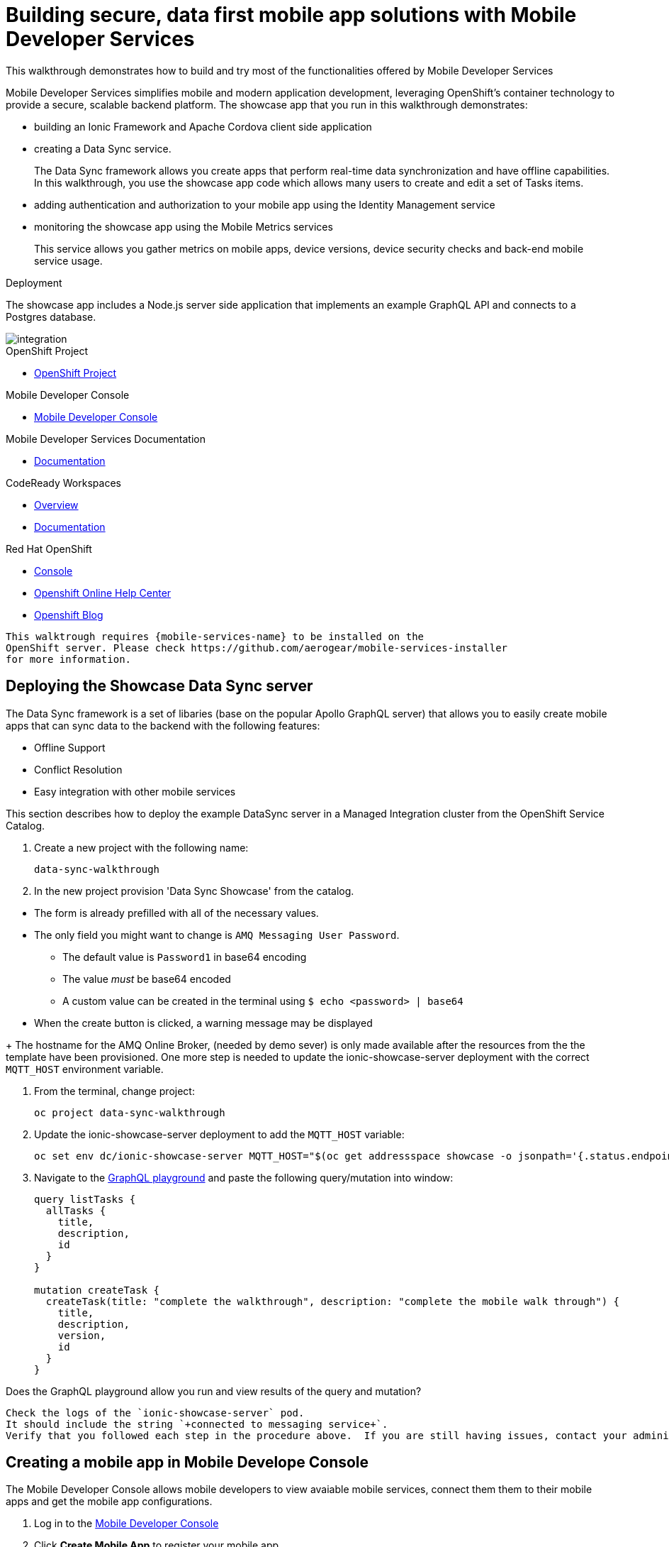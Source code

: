 :showcase-app-link: https://github.com/aerogear/ionic-showcase
:integreatly-name: Managed Integration
:mobile-services-name: Mobile Developer Services

= Building secure, data first mobile app solutions with Mobile Developer Services 

This walkthrough demonstrates how to build and try most of the functionalities offered by {mobile-services-name} 

{mobile-services-name} simplifies mobile and modern application development, leveraging OpenShift's container technology to provide a secure, scalable backend platform. 
The showcase app that you run in this walkthrough demonstrates:

* building an Ionic Framework and Apache Cordova client side application

* creating a Data Sync service. 
+
The Data Sync framework allows you create apps that perform real-time data synchronization and have offline capabilities.
In this walkthrough, you use the showcase app code which allows many users to create and edit a set of Tasks items.

* adding authentication and authorization to your mobile app using the Identity Management service

* monitoring the showcase app using the Mobile Metrics services
+
This service allows you gather metrics on mobile apps, device versions, device security checks and back-end mobile service usage.

.Deployment

The showcase app includes a Node.js server side application that implements an example GraphQL API and connects to a Postgres database.

image::images/artifacts.png[integration, role="integr8ly-img-responsive"]

[type=walkthroughResource, serviceName=openshift]
.OpenShift Project
****
* link:{openshift-host}/console/project/{walkthrough-namespace}/overview[OpenShift Project, window="_blank"]
****

[type=walkthroughResource]
.Mobile Developer Console
****
* link:{route-mdc-server-host}[Mobile Developer Console, window="_blank"]
****

[type=walkthroughResource]
.Mobile Developer Services Documentation
****
* link:https://access.redhat.com/documentation/en-us/red_hat_mobile_developer_services/1[Documentation, window="_blank"]
****

[type=walkthroughResource,serviceName=codeready]
.CodeReady Workspaces
****
* link:https://developers.redhat.com/products/codeready-workspaces/overview/[Overview, window="_blank"]
* link:https://access.redhat.com/documentation/en-us/red_hat_codeready_workspaces_for_openshift/1.0.0/[Documentation, window="_blank"]
****

[type=walkthroughResource,serviceName=openshift]
.Red Hat OpenShift
****
* link:{openshift-host}/console[Console, window="_blank"]
* link:https://help.openshift.com/[Openshift Online Help Center, window="_blank"]
* link:https://blog.openshift.com/[Openshift Blog, window="_blank"]
****

----
This walktrough requires {mobile-services-name} to be installed on the 
OpenShift server. Please check https://github.com/aerogear/mobile-services-installer
for more information.
----

[time=20]
== Deploying the Showcase Data Sync server

The Data Sync framework is a set of libaries (base on the popular Apollo GraphQL server) that allows you to easily create mobile apps that can sync data to the backend with the following features:

* Offline Support
* Conflict Resolution
* Easy integration with other mobile services

This section describes how to deploy the example DataSync server in a {integreatly-name} cluster from the OpenShift Service Catalog.


. Create a new project with the following name:
+
----
data-sync-walkthrough
----
. In the new project provision  'Data Sync Showcase' from the catalog.
[NOTE]
====
* The form is already prefilled with all of the necessary values.
* The only field you might want to change is
`+AMQ Messaging User Password+`.
** The default value is `+Password1+` in base64 encoding
** The value _must_ be base64 encoded
** A custom value can be created in the terminal using
`+$ echo <password> | base64+`
* When the create button is clicked, a warning message may be displayed
====
+
The hostname for the AMQ Online Broker, (needed by demo sever) is only made available after the resources from the the template have been provisioned. One more step is needed to update the ionic-showcase-server deployment with the correct
`+MQTT_HOST+` environment variable.

// TODO can this be an script it will run from CodeReady workspaces?
// CodeReady workspace should have access to the project we are deploying to.
. From the terminal, change project:
+
----
oc project data-sync-walkthrough
----

. Update the ionic-showcase-server deployment to add the `+MQTT_HOST+`
variable:
+
----
oc set env dc/ionic-showcase-server MQTT_HOST="$(oc get addressspace showcase -o jsonpath='{.status.endpointStatuses[?(@.name=="messaging")].serviceHost}')"
----

. Navigate to the link:{route-ionic-showcase-server-host}/graphql[GraphQL playground, window="_blank"] and paste the following query/mutation into window:
+
----
query listTasks {
  allTasks {
    title,
    description,
    id
  }
}

mutation createTask {
  createTask(title: "complete the walkthrough", description: "complete the mobile walk through") {
    title,
    description,
    version,
    id
  }
}
----

[type=verification]
Does the GraphQL playground allow you run and view results of the query and mutation?

[type=verificationFail]
----
Check the logs of the `ionic-showcase-server` pod.
It should include the string `+connected to messaging service+`.
Verify that you followed each step in the procedure above.  If you are still having issues, contact your administrator.
----


[time=5]
== Creating a mobile app in Mobile Develope Console

The Mobile Developer Console allows mobile developers to view avaiable mobile services, connect them them to their mobile apps and get the mobile app configurations.

. Log in to the link:{route-mdc-server-host}[Mobile Developer Console, window="_blank"]
. Click *Create Mobile App* to register your mobile app.
. Enter the following name for your mobile app:
+
----
showcase-app
----
+
After the mobile app is registered, it is displayed on the console.
. Click on the *showcase-app* card to display the configuration screen.
. Click the *Mobile Services* tab.
. Click *Bind to App* for *Data Sync* in the *Unbound Services* section.
. Click Next on Binding screen. 
. In Parameters Section provide {route-ionic-showcase-server-host} as `Server URL`
. Copy `mobile-services.json` to some temporary location. We going to need it later


[time=10]
== Run the DataSync Client Showcase PWA application in CodeReady workspace

The AeroGear showcase app demonstrates the capabilities provided by our Services and SDKs
Starting with Data Sync, Data Sync is a set of Node.js and Client side modules that help you build apps with strong offline and realtime data sync capabilities using GraphQL.
Showcase application can be run on both local machine and directly inside OpenShift thanks to `Code Ready` integration.
In this step we going to utilize Code Ready to build mobile application that will connect to backend we run in previous steps.

=== Steps

. Login to CodeReady and you don’t need to create a workspace.
. Modify the url to something like this:
https://<codeready-host>/f?url=https://github.com/aerogear/ionic-showcase.git
CodeReady will automatically set up a new workspace for you.
. Next, you should be able to find a few prede-fined commands in the “Manage Commands” panel. Run the `build` command to install required dependencies, and then `serve` command to allow preview the app. 
. Replace `mobile-services.json` created in previous steps located in `src/mobile-services.json`
. Execute `serve` command. It will print the URL in console that can be used to launch the application
. Showcase client should be running in your console and be ready to be used in your local browser and phone


[time=10]
== Run application on your browser or phone

// TODO. We might add QR code to showcase for people to scan it
Showcase app can be launched on mobile phone or your browser. 
Application will contain many views that are designed to showcase various functionalities or our services.
For this showcase we going to focus exclusively on DataSync which is implemented inside `Manage Tasks` view.
DataSync framework will offer cross device synchronization. 
To visualize it properly we need to have application open in at least 2 different devices or browser windows.

=== Steps 

. Open side panel 
image::images/showcase.png[integration, role="integr8ly-img-responsive"]
. Select `Manage Tasks`
. Initially view will be empty. We can create task using `+` icon.
. Put any information into new Task view and click on create button
. Now we can mark task as `Done` using checkbox.
. We can also edit Task and remove it afterwards
. When doing all changes we should see them being automatically reflected in other aplication

All this functionalities will help us later to showcase various offline and conflict resolution capabilties 
of Data Sync framework.

[time=15]
== DataSync Offline Features

DataSync framework will offer fully featured offline data access capabilities for the mobile and web clients.
Developers can utilize it to build applications that will work independent of the network state.
Showcase application contains integration with all offline capabilities offered by Data Sync Framework.
In footer we should see current network state and number of offline changes we currently have.

image::images/offline-footer.png[integration, role="integr8ly-img-responsive"]

=== Steps

. Let's open create task view and fill all task details
. Please do not press create yet
. To leverage offline capabilities we need to make sure that our application looses conectivity with our server. 
On the Mobile phone this can be done by turning on airplane mode. 
In Chrome browser you can use the Network tab from Chrome Developer Tools to simulate offline mode. (open them using F12, or using Command+Option+I on macOS)
. Make your device go offline
. Press `Create` button to create an new task
. We should see task created and our `Offline Changes` button in footer containing now one change.
. Let's edit task multiple times
. Each edit will create new Task
. We can review all offline items directly by clicking on `Offline Changes` button.
. Please restore connectivity (depending on your device)
. We should see all `Offline Changes` reflected back to server and appearing in second instance of the application.

[time=6]
== Conflict resolution functionalities

Data Conflicts can happen when resource we modified was also modified on server.
DataSync Framework enables multiple strategies to deal with conflicts. 
By default Showcase will resolve conflicts by applying all server side changes on top of the client.
In case of direct conflicts client field value will be used. 
To simulate conflict we need to go offline and make edits in two instance of the application at the same time.

=== Steps

. Use one of the existing task or create new one that will be visible on two devices.
. Go offline 
. Edit Task on first instance
. Go to second instance of the application
. Edit Task on second instance
. At this point we should have server side updated by second instance of the application
and first application not knowing about that change because it went offline.
. This operation will result in conflict. 
. Once we make first client online again - data conflict will occur.
We should see popup and actuall server side data being replicated back to the client (conflict was resolved automatically)

. Use the “Manage Tasks” page in the showcase client app.
. Try create one task in one device, and it should show up immediately in another.
. Try bring one client offline (, perform some actions, bring it online and you should see the changes synced to another app straight away.
. To create conflicts, try bringing both clients offline, and modify the same item. The last instance of app that is online will receive conflicts.

== [Optional] Add security and Audit log configuration 

To use additional sevices we need to perform additional binding in
Mobile Developer Console.

===  Steps
. Log in to the link:{route-mdc-server-host}[Mobile Developer Console, window="_blank"]
. Click on the *showcase-app* card to display the configuration screen.
. Click the *Mobile Services* tab.
. Click *Bind to App* for *Data Sync* in the *Unbound Services* section.
. Click Next on Binding screen. 
. Bind the `Mobile Metrics` and `Identity Management` services to the app by clicking on the "Bind To App" buttons. Use the default binding options, and once the bindings are completed, you will see them in the `Bound Services` section. 
. Now go back to the `Configuration` tab again, you will see the `mobile-services.json` file is updated with information about the bound services. If you expand the row for each service, you will see the links to each of the service. Feel free to click on the links and explore the dashboard for each of the service.
. Copy `mobile-services.json` to some temporary location. We going to need it later


[time=35]
== [Optional] Check the Data Synchonization Audit Logs

You can use the OpenShift logging feature to see the audit logs that are generated by the syncserver app.

=== Steps

. Find out the URL of the Kibana dashboard of your OpenShift cluster:
.. Run the following commands on the bastion server (as root user):
+
----
oc project openshift-logging
oc get route
----
+
.. You should see there is a route called `logging-kibana`. Copy the `Host` value of that route and open it in your browser. You should see the Kibana dashboard page.
. Filter out the audit log messages in Kibana. 
.. On the `Discover` page, there should be a dropdown you can select on this page. Choose the namespace where the syncserver app is deployed to, and take a look at the messages.
.. You should see a lot of messages, try expand one and see what the message looks like.
.. In the `Search` field on the top, enter `tag:AUDIT` and you should be able to see the audit logs generated by the app. If you can't see any message, go to the GraphqQL playground page and execute some queries and then try search again.
.. [Optional] Follow the steps descibed in link:https://github.com/aerogear/apollo-voyager-server/blob/master/doc/guides/metrics-and-audit-logs.md#importing-kibana-saved-objects:[Importing Kibana Saved Objects guide] and try importing a dashboard template for the sync app, and view the imported dashboard.


[time=50]
== [Optional] Protect the sync app by Keycloak

The sync server app is not protected at the moment, let's bind it with Keycloak and protect the endpoints.

=== Steps

// TODO this is APB based. We need operator ones?
// We need to figure out steps when keycloak operator will be ready

. Go to the link:{openshift-host}/console/project/{walkthrough-namespace}/overview[OpenShift conosle, window="_blank"], find `Identity Management` in the "Provisioned Services" section, and click on "Create Binding".
. Use the following configurations for the binding parameters:
.. Mobile client ID/Service ID: `syncserver`
.. Keycloak client type: `bearer`
. Once the binding is created, we can mount the secret that is being created to the sync app: 
.. Click on the `View Secret` link of the created binding
.. In the secret's view, click on `Add To Application`
.. Select `sync-app-syncserver` as the target application
.. Add secret as `Volume` and set the mount path to `/tmp/keycloak`
. Update the `sync-app-syncserver` to use the mounted secret:
.. Go to the link:{openshift-host}/console/project/{walkthrough-namespace}/browse/dc/sync-app-syncserver?tab=environment[Environment view] of the sync server deployment config, and add the following new environment variables and save.
.. Name: `KEYCLOAK_CONFIG`, Value: `/tmp/keycloak/config`
.. Name: `NODE_TLS_REJECT_UNAUTHORIZED`, Value: `0`
. Wait for the sync server to be redeployed and starts up.
. Now to go the link:{route-sync-app-syncserver-host}/graphql[GraphQL playground, window="_blank"] we have opened previously and refresh the page. This time you should get an `Access Denied` error. This is because the endpoint is now protected by Keycloak and requires user authentication. Let's add authentication to the client app.
. Go to link:{route-mdc-server-host}[Mobile Developer Console, window="_blank"] and bind the `todoapp` to the `Identity Management` service. This time select `public` as the client type. When the binding is completed, you should see the `mobile-services.json` file is updated. Copy the content of the file.
. Edit the `src/mobile-services.js` file in the client app, and paste in the new content. Build it and run it again. When you start it, you will be redirected to a login page. However, we don't have any users created yet, so let's do that:
.. link:{openshift-host}/console/project/{walkthrough-namespace}/overview[OpenShift conosle, window="_blank"], find the url for Keycloak and open it. On the landing page, go to the `Administration Console` and login as the admin user (you can use `admin/admin` as the username and password).
.. Select `Users` on the left menu, and click on `View all users`. You will see there are no users in this realm. Click on `Add user` to create new ones. Pick a username you like and save.
.. Go to `Credentials` tab and set a password for the user. Set `Temporary` option to `OFF`.
. Now the user is created, you can use this user to login from the client app. Try it and you should be able to view the tasks that are created previously, and create new ones again.
. Go to link:{route-grafana-host}[Grafana dashboard, window="_blank"] to view the metrics dashboard.